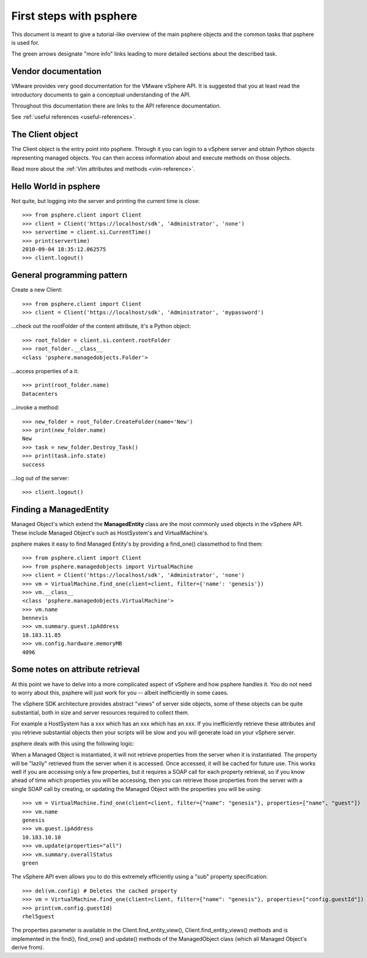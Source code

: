 .. highlight:: python

First steps with psphere
========================

This document is meant to give a tutorial-like overview of the main psphere
objects and the common tasks that psphere is used for.

The green arrows designate "more info" links leading to more detailed
sections about the described task.


Vendor documentation
--------------------

VMware provides very good documentation for the VMware vSphere API. It is
suggested that you at least read the introductory documents to gain a conceptual
understanding of the API.

Throughout this documentation there are links to the API reference documentation.

|more| See :ref:`useful references <useful-references>`.


The Client object
-----------------

The Client object is the entry point into psphere. Through it you can login to a
vSphere server and obtain Python objects representing managed objects. You can
then access information about and execute methods on those objects.

|more| Read more about the :ref:`Vim attributes and methods <vim-reference>`.


Hello World in psphere
----------------------

Not quite, but logging into the server and printing the current time is close::

    >>> from psphere.client import Client
    >>> client = Client('https://localhost/sdk', 'Administrator', 'none')
    >>> servertime = client.si.CurrentTime()
    >>> print(servertime)
    2010-09-04 18:35:12.062575
    >>> client.logout()


General programming pattern
---------------------------

Create a new Client::

    >>> from psphere.client import Client
    >>> client = Client('https://localhost/sdk', 'Administrator', 'mypassword')

...check out the rootFolder of the content attribute, it's a Python object::

    >>> root_folder = client.si.content.rootFolder
    >>> root_folder.__class__
    <class 'psphere.managedobjects.Folder'>

...access properties of a it::

    >>> print(root_folder.name)
    Datacenters

...invoke a method::

    >>> new_folder = root_folder.CreateFolder(name='New')
    >>> print(new_folder.name)
    New
    >>> task = new_folder.Destroy_Task()
    >>> print(task.info.state)
    success

...log out of the server::

    >>> client.logout()


Finding a ManagedEntity
-----------------------

Managed Object's which extend the **ManagedEntity** class are the most
commonly used objects in the vSphere API. These include Managed Object's
such as HostSystem's and VirtualMachine's.

psphere makes it easy to find Managed Entity's by providing a find_one()
classmethod to find them::

    >>> from psphere.client import Client
    >>> from psphere.managedobjects import VirtualMachine
    >>> client = Client('https://localhost/sdk', 'Administrator', 'none')
    >>> vm = VirtualMachine.find_one(client=client, filter={'name': 'genesis'})
    >>> vm.__class__
    <class 'psphere.managedobjects.VirtualMachine'>
    >>> vm.name
    bennevis
    >>> vm.summary.guest.ipAddress
    10.183.11.85
    >>> vm.config.hardware.memoryMB
    4096


Some notes on attribute retrieval
---------------------------------

At this point we have to delve into a more complicated aspect of vSphere and
how psphere handles it. You do not need to worry about this, psphere will just
work for you -- albeit inefficiently in some cases.

The vSphere SDK architecture provides abstract "views" of server side objects,
some of these objects can be quite substantial, both in size and server
resources required to collect them.

For example a HostSystem has a xxx which has an xxx which has an xxx. If you
inefficiently retrieve these attributes and you retrieve substantial objects
then your scripts will be slow and you will generate load on your vSphere
server.

psphere deals with this using the following logic:

When a Managed Object is instantiated, it will not retrieve properties from
the server when it is instantiated. The property will be "lazily" retrieved
from the
server when it is accessed. Once accessed, it will be cached for future
use. This works well if you are accessing only a few properties, but it
requires a SOAP call for each property retrieval, so if you know ahead
of time which properties you will be accessing, then you can retrieve
those properties from the server with a single SOAP call by creating,
or updating the Managed Object with the properties you will be using::

    >>> vm = VirtualMachine.find_one(client=client, filter={"name": "genesis"}, properties=["name", "guest"])
    >>> vm.name
    genesis
    >>> vm.guest.ipAddress
    10.183.10.10
    >>> vm.update(properties="all")
    >>> vm.summary.overallStatus
    green

The vSphere API even allows you to do this extremely efficiently using
a "sub" property specification::

    >>> del(vm.config) # Deletes the cached property
    >>> vm = VirtualMachine.find_one(client=client, filter={"name": "genesis"}, properties=["config.guestId"])
    >>> print(vm.config.guestId)
    rhel5guest

The properties parameter is available in the Client.find_entity_view(),
Client.find_entity_views() methods and is implemented in the find(),
find_one() and update() methods of the ManagedObject class (which all
Managed Object's derive from).


.. |more| image:: more.png
          :align: middle
          :alt: more info    
